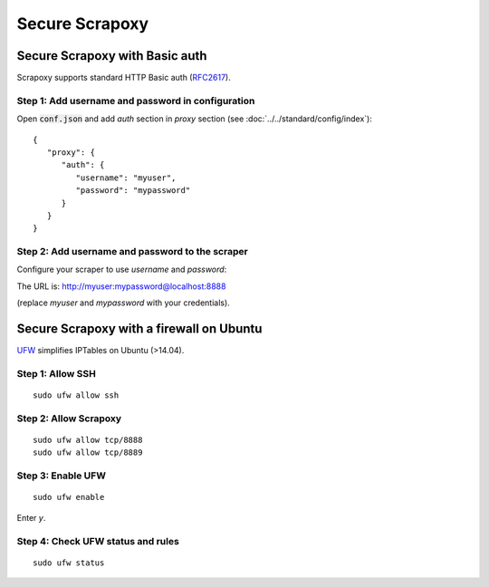 ===============
Secure Scrapoxy
===============


Secure Scrapoxy with Basic auth
===============================

Scrapoxy supports standard HTTP Basic auth (RFC2617_).


Step 1: Add username and password in configuration
--------------------------------------------------


Open :code:`conf.json` and add *auth* section in *proxy* section (see :doc:`../../standard/config/index`):

::

   {
      "proxy": {
         "auth": {
            "username": "myuser",
            "password": "mypassword"
         }
      }
   } 


Step 2: Add username and password to the scraper
------------------------------------------------
 
Configure your scraper to use *username* and *password*:

The URL is: http://myuser:mypassword@localhost:8888

(replace *myuser* and *mypassword* with your credentials).


Secure Scrapoxy with a firewall on Ubuntu
=========================================

UFW_ simplifies IPTables on Ubuntu (>14.04).


Step 1: Allow SSH
-----------------

::

   sudo ufw allow ssh


Step 2: Allow Scrapoxy
----------------------

::

   sudo ufw allow tcp/8888
   sudo ufw allow tcp/8889


Step 3: Enable UFW
------------------

::

   sudo ufw enable

Enter *y*.


Step 4: Check UFW status and rules
----------------------------------

::

   sudo ufw status


.. _RFC2617: https://www.ietf.org/rfc/rfc2617.txt
.. _UFW: https://wiki.ubuntu.com/UncomplicatedFirewall